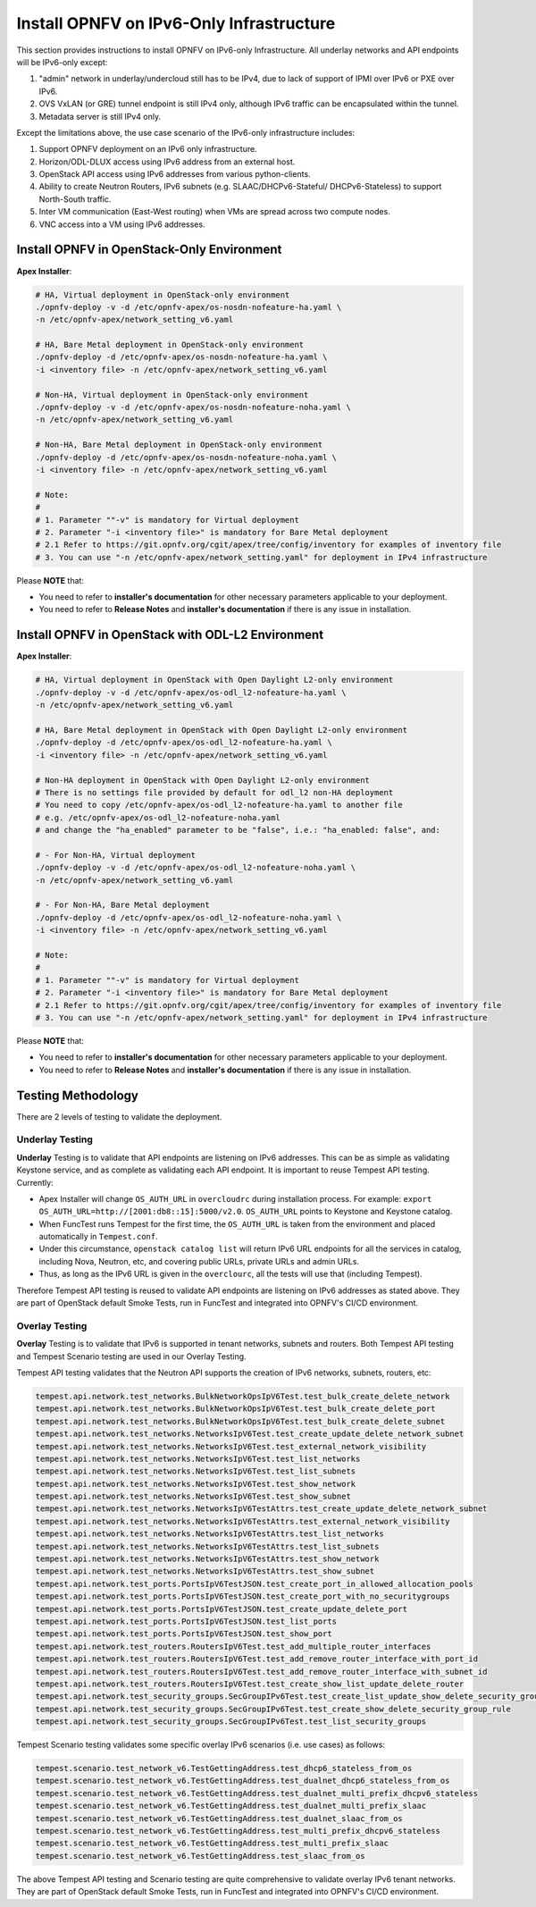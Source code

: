 .. This work is licensed under a Creative Commons Attribution 4.0 International License.
.. http://creativecommons.org/licenses/by/4.0
.. (c) Bin Hu (AT&T) and Sridhar Gaddam (RedHat)

=========================================
Install OPNFV on IPv6-Only Infrastructure
=========================================

This section provides instructions to install OPNFV on IPv6-only Infrastructure. All underlay networks
and API endpoints will be IPv6-only except:

1. "admin" network in underlay/undercloud still has to be IPv4, due to lack of support of IPMI
   over IPv6 or PXE over IPv6.
2. OVS VxLAN (or GRE) tunnel endpoint is still IPv4 only, although IPv6 traffic can be
   encapsulated within the tunnel.
3. Metadata server is still IPv4 only.

Except the limitations above, the use case scenario of the IPv6-only infrastructure includes:

1. Support OPNFV deployment on an IPv6 only infrastructure.
2. Horizon/ODL-DLUX access using IPv6 address from an external host.
3. OpenStack API access using IPv6 addresses from various python-clients.
4. Ability to create Neutron Routers, IPv6 subnets (e.g. SLAAC/DHCPv6-Stateful/
   DHCPv6-Stateless) to support North-South traffic.
5. Inter VM communication (East-West routing) when VMs are spread
   across two compute nodes.
6. VNC access into a VM using IPv6 addresses.

-------------------------------------------
Install OPNFV in OpenStack-Only Environment
-------------------------------------------

**Apex Installer**:

.. code-block:: bash

    # HA, Virtual deployment in OpenStack-only environment
    ./opnfv-deploy -v -d /etc/opnfv-apex/os-nosdn-nofeature-ha.yaml \
    -n /etc/opnfv-apex/network_setting_v6.yaml

    # HA, Bare Metal deployment in OpenStack-only environment
    ./opnfv-deploy -d /etc/opnfv-apex/os-nosdn-nofeature-ha.yaml \
    -i <inventory file> -n /etc/opnfv-apex/network_setting_v6.yaml

    # Non-HA, Virtual deployment in OpenStack-only environment
    ./opnfv-deploy -v -d /etc/opnfv-apex/os-nosdn-nofeature-noha.yaml \
    -n /etc/opnfv-apex/network_setting_v6.yaml

    # Non-HA, Bare Metal deployment in OpenStack-only environment
    ./opnfv-deploy -d /etc/opnfv-apex/os-nosdn-nofeature-noha.yaml \
    -i <inventory file> -n /etc/opnfv-apex/network_setting_v6.yaml

    # Note:
    #
    # 1. Parameter ""-v" is mandatory for Virtual deployment
    # 2. Parameter "-i <inventory file>" is mandatory for Bare Metal deployment
    # 2.1 Refer to https://git.opnfv.org/cgit/apex/tree/config/inventory for examples of inventory file
    # 3. You can use "-n /etc/opnfv-apex/network_setting.yaml" for deployment in IPv4 infrastructure

Please **NOTE** that:

* You need to refer to **installer's documentation** for other necessary
  parameters applicable to your deployment.
* You need to refer to **Release Notes** and **installer's documentation** if there is
  any issue in installation.

--------------------------------------------------
Install OPNFV in OpenStack with ODL-L2 Environment
--------------------------------------------------

**Apex Installer**:

.. code-block:: bash

    # HA, Virtual deployment in OpenStack with Open Daylight L2-only environment
    ./opnfv-deploy -v -d /etc/opnfv-apex/os-odl_l2-nofeature-ha.yaml \
    -n /etc/opnfv-apex/network_setting_v6.yaml

    # HA, Bare Metal deployment in OpenStack with Open Daylight L2-only environment
    ./opnfv-deploy -d /etc/opnfv-apex/os-odl_l2-nofeature-ha.yaml \
    -i <inventory file> -n /etc/opnfv-apex/network_setting_v6.yaml

    # Non-HA deployment in OpenStack with Open Daylight L2-only environment
    # There is no settings file provided by default for odl_l2 non-HA deployment
    # You need to copy /etc/opnfv-apex/os-odl_l2-nofeature-ha.yaml to another file
    # e.g. /etc/opnfv-apex/os-odl_l2-nofeature-noha.yaml
    # and change the "ha_enabled" parameter to be "false", i.e.: "ha_enabled: false", and:

    # - For Non-HA, Virtual deployment
    ./opnfv-deploy -v -d /etc/opnfv-apex/os-odl_l2-nofeature-noha.yaml \
    -n /etc/opnfv-apex/network_setting_v6.yaml

    # - For Non-HA, Bare Metal deployment
    ./opnfv-deploy -d /etc/opnfv-apex/os-odl_l2-nofeature-noha.yaml \
    -i <inventory file> -n /etc/opnfv-apex/network_setting_v6.yaml

    # Note:
    #
    # 1. Parameter ""-v" is mandatory for Virtual deployment
    # 2. Parameter "-i <inventory file>" is mandatory for Bare Metal deployment
    # 2.1 Refer to https://git.opnfv.org/cgit/apex/tree/config/inventory for examples of inventory file
    # 3. You can use "-n /etc/opnfv-apex/network_setting.yaml" for deployment in IPv4 infrastructure

Please **NOTE** that:

* You need to refer to **installer's documentation** for other necessary
  parameters applicable to your deployment.
* You need to refer to **Release Notes** and **installer's documentation** if there is
  any issue in installation.

-------------------
Testing Methodology
-------------------

There are 2 levels of testing to validate the deployment.

++++++++++++++++
Underlay Testing
++++++++++++++++

**Underlay** Testing is to validate that API endpoints are listening on IPv6 addresses.
This can be as simple as validating Keystone service, and as complete as validating each
API endpoint. It is important to reuse Tempest API testing. Currently:

* Apex Installer will change ``OS_AUTH_URL`` in ``overcloudrc`` during installation
  process. For example: ``export OS_AUTH_URL=http://[2001:db8::15]:5000/v2.0``.
  ``OS_AUTH_URL`` points to Keystone and Keystone catalog.
* When FuncTest runs Tempest for the first time, the ``OS_AUTH_URL`` is taken
  from the environment and placed automatically in ``Tempest.conf``.
* Under this circumstance, ``openstack catalog list`` will return IPv6 URL
  endpoints for all the services in catalog, including Nova, Neutron, etc,
  and covering public URLs, private URLs and admin URLs.
* Thus, as long as the IPv6 URL is given in the ``overclourc``, all the tests
  will use that (including Tempest).

Therefore Tempest API testing is reused to validate API endpoints are listening
on IPv6 addresses as stated above. They are part of OpenStack default Smoke
Tests, run in FuncTest and integrated into OPNFV's CI/CD environment.

+++++++++++++++
Overlay Testing
+++++++++++++++

**Overlay** Testing is to validate that IPv6 is supported in tenant networks, subnets and routers.
Both Tempest API testing and Tempest Scenario testing are used in our Overlay Testing.

Tempest API testing validates that the Neutron API supports the creation of IPv6 networks, subnets, routers, etc:

.. code-block:: bash

    tempest.api.network.test_networks.BulkNetworkOpsIpV6Test.test_bulk_create_delete_network
    tempest.api.network.test_networks.BulkNetworkOpsIpV6Test.test_bulk_create_delete_port
    tempest.api.network.test_networks.BulkNetworkOpsIpV6Test.test_bulk_create_delete_subnet
    tempest.api.network.test_networks.NetworksIpV6Test.test_create_update_delete_network_subnet
    tempest.api.network.test_networks.NetworksIpV6Test.test_external_network_visibility
    tempest.api.network.test_networks.NetworksIpV6Test.test_list_networks
    tempest.api.network.test_networks.NetworksIpV6Test.test_list_subnets
    tempest.api.network.test_networks.NetworksIpV6Test.test_show_network
    tempest.api.network.test_networks.NetworksIpV6Test.test_show_subnet
    tempest.api.network.test_networks.NetworksIpV6TestAttrs.test_create_update_delete_network_subnet
    tempest.api.network.test_networks.NetworksIpV6TestAttrs.test_external_network_visibility
    tempest.api.network.test_networks.NetworksIpV6TestAttrs.test_list_networks
    tempest.api.network.test_networks.NetworksIpV6TestAttrs.test_list_subnets
    tempest.api.network.test_networks.NetworksIpV6TestAttrs.test_show_network
    tempest.api.network.test_networks.NetworksIpV6TestAttrs.test_show_subnet
    tempest.api.network.test_ports.PortsIpV6TestJSON.test_create_port_in_allowed_allocation_pools
    tempest.api.network.test_ports.PortsIpV6TestJSON.test_create_port_with_no_securitygroups
    tempest.api.network.test_ports.PortsIpV6TestJSON.test_create_update_delete_port
    tempest.api.network.test_ports.PortsIpV6TestJSON.test_list_ports
    tempest.api.network.test_ports.PortsIpV6TestJSON.test_show_port
    tempest.api.network.test_routers.RoutersIpV6Test.test_add_multiple_router_interfaces
    tempest.api.network.test_routers.RoutersIpV6Test.test_add_remove_router_interface_with_port_id
    tempest.api.network.test_routers.RoutersIpV6Test.test_add_remove_router_interface_with_subnet_id
    tempest.api.network.test_routers.RoutersIpV6Test.test_create_show_list_update_delete_router
    tempest.api.network.test_security_groups.SecGroupIPv6Test.test_create_list_update_show_delete_security_group
    tempest.api.network.test_security_groups.SecGroupIPv6Test.test_create_show_delete_security_group_rule
    tempest.api.network.test_security_groups.SecGroupIPv6Test.test_list_security_groups

Tempest Scenario testing validates some specific overlay IPv6 scenarios
(i.e. use cases) as follows:

.. code-block:: bash

    tempest.scenario.test_network_v6.TestGettingAddress.test_dhcp6_stateless_from_os
    tempest.scenario.test_network_v6.TestGettingAddress.test_dualnet_dhcp6_stateless_from_os
    tempest.scenario.test_network_v6.TestGettingAddress.test_dualnet_multi_prefix_dhcpv6_stateless
    tempest.scenario.test_network_v6.TestGettingAddress.test_dualnet_multi_prefix_slaac
    tempest.scenario.test_network_v6.TestGettingAddress.test_dualnet_slaac_from_os
    tempest.scenario.test_network_v6.TestGettingAddress.test_multi_prefix_dhcpv6_stateless
    tempest.scenario.test_network_v6.TestGettingAddress.test_multi_prefix_slaac
    tempest.scenario.test_network_v6.TestGettingAddress.test_slaac_from_os

The above Tempest API testing and Scenario testing are quite comprehensive to validate
overlay IPv6 tenant networks. They are part of OpenStack default Smoke Tests,
run in FuncTest and integrated into OPNFV's CI/CD environment.

